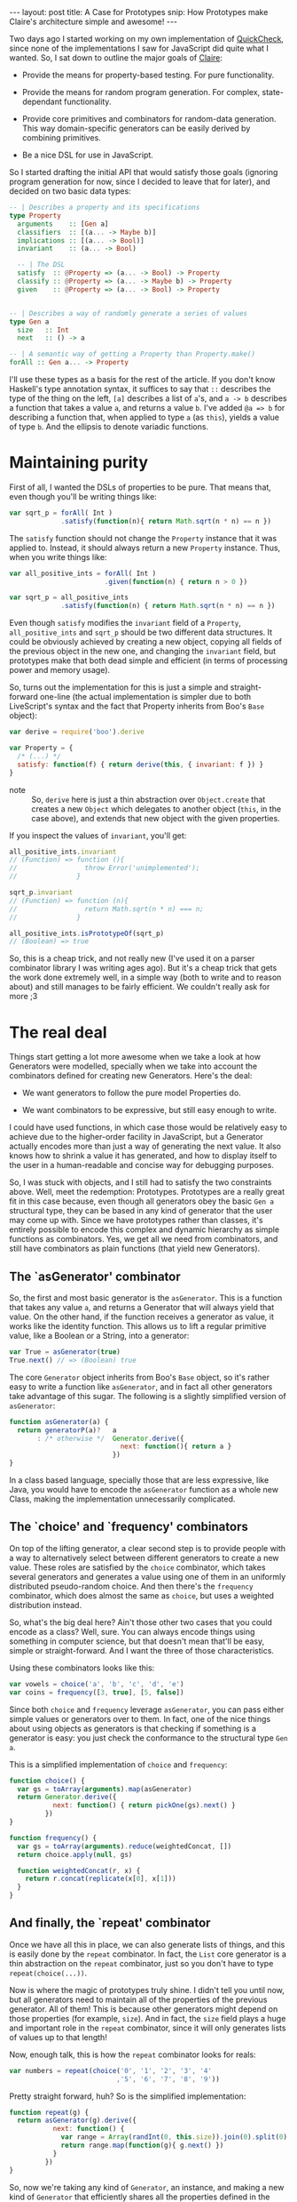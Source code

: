 #+STARTUP: showall hidestars indent
#+BEGIN_HTML
---
layout: post
title:  A Case for Prototypes
snip:   How Prototypes make Claire's architecture simple and awesome!
---
#+END_HTML

Two days ago I started working on my own implementation of [[http://en.wikipedia.org/wiki/QuickCheck][QuickCheck]], since
none of the implementations I saw for JavaScript did quite what I wanted. So, I
sat down to outline the major goals of [[http://github.com/killdream/claire][Claire]]:

  - Provide the means for property-based testing. For pure functionality.

  - Provide the means for random program generation. For complex,
    state-dependant functionality.

  - Provide core primitives and combinators for random-data generation. This
    way domain-specific generators can be easily derived by combining
    primitives.

  - Be a nice DSL for use in JavaScript.

So I started drafting the initial API that would satisfy those goals (ignoring
program generation for now, since I decided to leave that for later), and
decided on two basic data types:

#+begin_src haskell
  -- | Describes a property and its specifications
  type Property
    arguments    :: [Gen a]
    classifiers  :: [(a... -> Maybe b)]
    implications :: [(a... -> Bool)]
    invariant    :: (a... -> Bool)
  
    -- | The DSL
    satisfy  :: @Property => (a... -> Bool) -> Property
    classify :: @Property => (a... -> Maybe b) -> Property
    given    :: @Property => (a... -> Bool) -> Property
  
  
  -- | Describes a way of randomly generate a series of values
  type Gen a
    size   :: Int
    next   :: () -> a

  -- | A semantic way of getting a Property than Property.make()
  forAll :: Gen a... -> Property
#+end_src

I'll use these types as a basis for the rest of the article. If you don't know
Haskell's type annotation syntax, it suffices to say that =::= describes the
type of the thing on the left, =[a]= describes a list of =a='s, and =a -> b=
describes a function that takes a value =a=, and returns a value =b=. I've
added =@a => b= for describing a function that, when applied to type =a= (as
=this=), yields a value of type =b=. And the ellipsis to denote variadic
functions.


* Maintaining purity

First of all, I wanted the DSLs of properties to be pure. That means that, even
though you'll be writing things like:

#+begin_src js
  var sqrt_p = forAll( Int )
               .satisfy(function(n){ return Math.sqrt(n * n) == n })
#+end_src

The =satisfy= function should not change the =Property= instance that it was
applied to. Instead, it should always return a new =Property= instance. Thus,
when you write things like:

#+begin_src js
  var all_positive_ints = forAll( Int )
                          .given(function(n) { return n > 0 })
  
  var sqrt_p = all_positive_ints
               .satisfy(function(n) { return Math.sqrt(n * n) == n })
#+end_src

Even though =satisfy= modifies the =invariant= field of a =Property=,
=all_positive_ints= and =sqrt_p= should be two different data structures. It
could be obviously achieved by creating a new object, copying all fields of the
previous object in the new one, and changing the =invariant= field, but
prototypes make that both dead simple and efficient (in terms of processing
power and memory usage).

So, turns out the implementation for this is just a simple and straight-forward
one-line (the actual implementation is simpler due to both LiveScript's syntax
and the fact that Property inherits from Boo's =Base= object):

#+begin_src js
  var derive = require('boo').derive
  
  var Property = {
    /* (...) */
    satisfy: function(f) { return derive(this, { invariant: f }) }
  }
#+end_src

- note ::
  So, =derive= here is just a thin abstraction over =Object.create= that
  creates a new =Object= which delegates to another object (=this=, in the case
  above), and extends that new object with the given properties.

If you inspect the values of =invariant=, you'll get:

#+begin_src js
  all_positive_ints.invariant
  // (Function) => function (){
  //                 throw Error('unimplemented');
  //               }
  
  sqrt_p.invariant
  // (Function) => function (n){
  //                 return Math.sqrt(n * n) === n;
  //               }
  
  all_positive_ints.isPrototypeOf(sqrt_p)
  // (Boolean) => true
#+end_src

So, this is a cheap trick, and not really new (I've used it on a parser
combinator library I was writing ages ago). But it's a cheap trick that gets
the work done extremely well, in a simple way (both to write and to reason
about) and still manages to be fairly efficient. We couldn't really ask for
more ;3


* The real deal

Things start getting a lot more awesome when we take a look at how Generators
were modelled, specially when we take into account the combinators defined for
creating new Generators. Here's the deal:

  - We want generators to follow the pure model Properties do.

  - We want combinators to be expressive, but still easy enough to write.

I could have used functions, in which case those would be relatively easy to
achieve due to the higher-order facility in JavaScript, but a Generator
actually encodes more than just a way of generating the next value. It also
knows how to shrink a value it has generated, and how to display itself to the
user in a human-readable and concise way for debugging purposes.

So, I was stuck with objects, and I still had to satisfy the two constraints
above. Well, meet the redemption: Prototypes. Prototypes are a really great fit
in this case because, even though all generators obey the basic =Gen a=
structural type, they can be based in any kind of generator that the user may
come up with. Since we have prototypes rather than classes, it's entirely
possible to encode this complex and dynamic hierarchy as simple functions as
combinators. Yes, we get all we need from combinators, and still have
combinators as plain functions (that yield new Generators).


** The `asGenerator' combinator

So, the first and most basic generator is the =asGenerator=. This is a
function that takes any value =a=, and returns a Generator that will always
yield that value. On the other hand, if the function receives a generator as
value, it works like the identity function. This allows us to lift a regular
primitive value, like a Boolean or a String, into a generator:

#+begin_src js
  var True = asGenerator(true)
  True.next() // => (Boolean) true
#+end_src

The core =Generator= object inherits from Boo's =Base= object, so it's rather
easy to write a function like =asGenerator=, and in fact all other generators
take advantage of this sugar. The following is a slightly simplified version of
=asGenerator=:

#+begin_src js
  function asGenerator(a) {
    return generatorP(a)?   a
         : /* otherwise */  Generator.derive({
                              next: function(){ return a }
                            })
  }
#+end_src

In a class based language, specially those that are less expressive, like Java,
you would have to encode the =asGenerator= function as a whole new Class,
making the implementation unnecessarily complicated.


** The `choice' and `frequency' combinators

On top of the lifting generator, a clear second step is to provide people with
a way to alternatively select between different generators to create a new
value. These roles are satisfied by the =choice= combinator, which takes
several generators and generates a value using one of them in an uniformly
distributed pseudo-random choice. And then there's the =frequency= combinator,
which does almost the same as =choice=, but uses a weighted distribution
instead.

So, what's the big deal here? Ain't those other two cases that you could encode
as a class? Well, sure. You can always encode things using something in
computer science, but that doesn't mean that'll be easy, simple or
straight-forward. And I want the three of those characteristics.

Using these combinators looks like this:

#+begin_src js
  var vowels = choice('a', 'b', 'c', 'd', 'e')
  var coins = frequency([3, true], [5, false])
#+end_src

Since both =choice= and =frequency= leverage =asGenerator=, you can pass either
simple values or generators over to them. In fact, one of the nice things about
using objects as generators is that checking if something is a generator is
easy: you just check the conformance to the structural type =Gen a=.

This is a simplified implementation of =choice= and =frequency=:

#+begin_src js
  function choice() {
    var gs = toArray(arguments).map(asGenerator)
    return Generator.derive({
             next: function() { return pickOne(gs).next() }
           })
  }

  function frequency() {
    var gs = toArray(arguments).reduce(weightedConcat, [])
    return choice.apply(null, gs)

    function weightedConcat(r, x) {
      return r.concat(replicate(x[0], x[1]))
    }
  }
#+end_src


** And finally, the `repeat' combinator

Once we have all this in place, we can also generate lists of things, and this
is easily done by the =repeat= combinator. In fact, the =List= core generator
is a thin abstraction on the =repeat= combinator, just so you don't have to
type =repeat(choice(...))=. 

Now is where the magic of prototypes truly shine. I didn't tell you until now,
but all generators need to maintain all of the properties of the previous
generator. All of them! This is because other generators might depend on those
properties (for example, =size=). And in fact, the =size= field plays a huge
and important role in the =repeat= combinator, since it will only generates
lists of values up to that length!

Now, enough talk, this is how the =repeat= combinator looks for reals:

#+begin_src js
  var numbers = repeat(choice('0', '1', '2', '3', '4'
                             ,'5', '6', '7', '8', '9'))
#+end_src

Pretty straight forward, huh? So is the simplified implementation:

#+begin_src js
  function repeat(g) {
    return asGenerator(g).derive({
             next: function() {
               var range = Array(randInt(0, this.size)).join(0).split(0)
               return range.map(function(g){ g.next() })
             }
           })
  }
#+end_src

So, now we're taking any kind of =Generator=, an instance, and making a new
kind of =Generator= that efficiently shares all the properties defined in the
previous generator, but also defines its own properties. This is the true
beauty of prototypical inheritance — or instances inheriting directly from
instances.


* Conclusion

There's much more to [[http://github.com/killdream/claire][Claire]] than what I've shown above, but those are out of
the scope of this blog post, which was to outline how you can take advantage of
prototypical inheritance, since you're already coding in a language that
provides it for you, to create awesome things. Dynamic delegation chains are
sweet for lots of things, these are just some of them.

Perhaps I might write a new blog post on some other aspect of Claire (for
instance, shrinking or program generation, when those are done). But I don't
know, I've got some other quite hot and sweet topics to talk about as well! :3

Anyways, hope you guys can see now why inheriting directly from Objects is a
Darn Good Thing™. And why I still think that =Function.prototype= is an
anti-pattern in the language, which should be avoided (although it's undeniably
fast).

